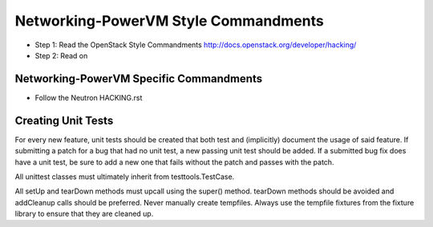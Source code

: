 Networking-PowerVM Style Commandments
=====================================

- Step 1: Read the OpenStack Style Commandments
  http://docs.openstack.org/developer/hacking/
- Step 2: Read on

Networking-PowerVM Specific Commandments
----------------------------------------
- Follow the Neutron HACKING.rst

Creating Unit Tests
-------------------
For every new feature, unit tests should be created that both test and
(implicitly) document the usage of said feature. If submitting a patch for a
bug that had no unit test, a new passing unit test should be added. If a
submitted bug fix does have a unit test, be sure to add a new one that fails
without the patch and passes with the patch.

All unittest classes must ultimately inherit from testtools.TestCase.

All setUp and tearDown methods must upcall using the super() method.
tearDown methods should be avoided and addCleanup calls should be preferred.
Never manually create tempfiles. Always use the tempfile fixtures from
the fixture library to ensure that they are cleaned up.
